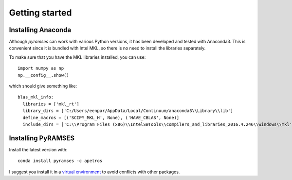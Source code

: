 .. _start:

***************
Getting started
***************

.. _start_installing-Anaconda:

Installing Anaconda
===================

Although *pyramses* can work with various Python versions, it has been developed and tested with Anaconda3. This is convenient since it is bundled with Intel MKL, so there is no need to install the libraries separately.

To make sure that you have the MKL libraries installed, you can use::

   import numpy as np
   np.__config__.show()

which should give something like::

  blas_mkl_info:
    libraries = ['mkl_rt']
    library_dirs = ['C:/Users/eenpar/AppData/Local/Continuum/anaconda3\\Library\\lib']
    define_macros = [('SCIPY_MKL_H', None), ('HAVE_CBLAS', None)]
    include_dirs = ['C:\\Program Files (x86)\\IntelSWTools\\compilers_and_libraries_2016.4.246\\windows\\mkl', 'C:\\Program Files (x86)\\IntelSWTools\\compilers_and_libraries_2016.4.246\\windows\\mkl\\include', 'C:\\Program Files (x86)\\IntelSWTools\\compilers_and_libraries_2016.4.246\\windows\\mkl\\lib', 'C:/Users/eenpar/AppData/Local/Continuum/anaconda3\\Library\\include']

.. _start_installing-PyRAMSES:

Installing PyRAMSES
===================

Install the latest version with::

  conda install pyramses -c apetros
  
I suggest you install it in a `virtual environment 
<https://docs.conda.io/projects/conda/en/latest/user-guide/tasks/manage-environments.html>`_ to avoid conflicts with other packages.

